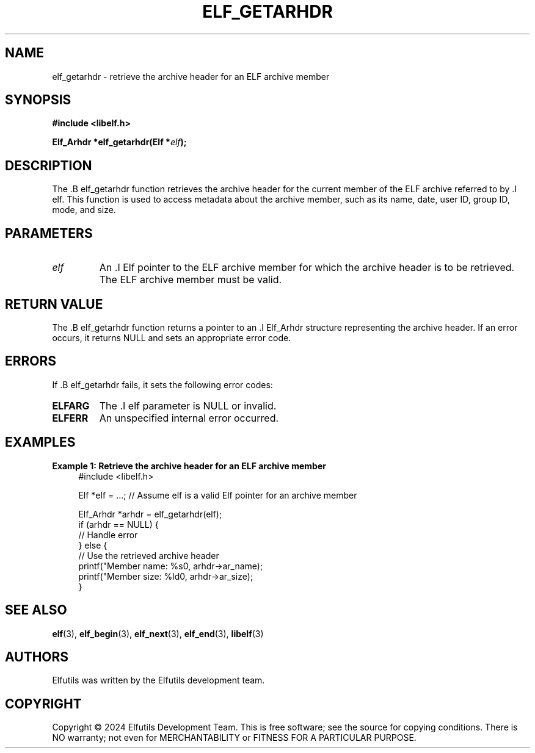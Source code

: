 .TH ELF_GETARHDR 3 "June 2024" "Elfutils" "Library Functions Manual"

.SH NAME
elf_getarhdr \- retrieve the archive header for an ELF archive member

.SH SYNOPSIS
.B #include <libelf.h>

.BI "Elf_Arhdr *elf_getarhdr(Elf *" elf ");"

.SH DESCRIPTION
The .B elf_getarhdr function retrieves the archive header for the current member of the ELF archive referred to by .I elf. This function is used to access metadata about the archive member, such as its name, date, user ID, group ID, mode, and size.

.SH PARAMETERS
.TP
.I elf
An .I Elf pointer to the ELF archive member for which the archive header is to be retrieved. The ELF archive member must be valid.

.SH RETURN VALUE
The .B elf_getarhdr function returns a pointer to an .I Elf_Arhdr structure representing the archive header. If an error occurs, it returns NULL and sets an appropriate error code.

.SH ERRORS
If .B elf_getarhdr fails, it sets the following error codes:

.TP
.B ELFARG
The .I elf parameter is NULL or invalid.

.TP
.B ELFERR
An unspecified internal error occurred.

.SH EXAMPLES
.B "Example 1: Retrieve the archive header for an ELF archive member"
.nf
.in +4
#include <libelf.h>

Elf *elf = ...; // Assume elf is a valid Elf pointer for an archive member

Elf_Arhdr *arhdr = elf_getarhdr(elf);
if (arhdr == NULL) {
    // Handle error
} else {
    // Use the retrieved archive header
    printf("Member name: %s\n", arhdr->ar_name);
    printf("Member size: %ld\n", arhdr->ar_size);
}
.in -4
.fi

.SH SEE ALSO
.BR elf (3),
.BR elf_begin (3),
.BR elf_next (3),
.BR elf_end (3),
.BR libelf (3)

.SH AUTHORS
Elfutils was written by the Elfutils development team.

.SH COPYRIGHT
Copyright © 2024 Elfutils Development Team.
This is free software; see the source for copying conditions. There is NO warranty; not even for MERCHANTABILITY or FITNESS FOR A PARTICULAR PURPOSE.

